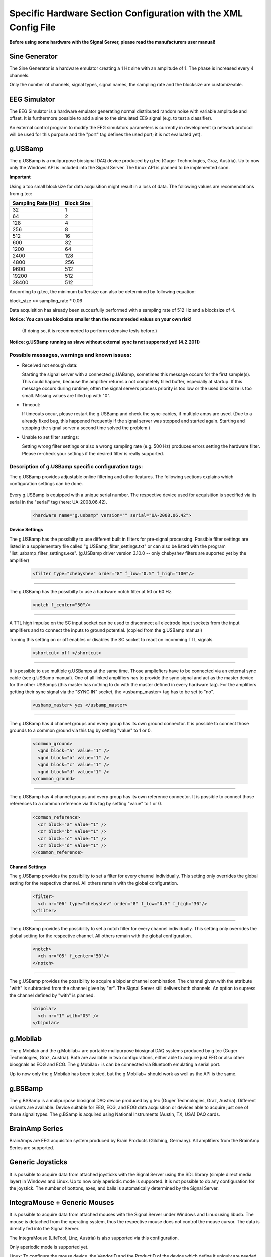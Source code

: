 Specific Hardware Section Configuration with the XML Config File
================================================================

**Before using some hardware with the Signal Server, please read the manufacturers user manual!**


Sine Generator
^^^^^^^^^^^^^^

The Sine Generator is a hardware emulator creating a 1 Hz sine with an amplitude of 1.
The phase is increased every 4 channels.

Only the number of channels, signal types, signal names, the sampling rate and the blocksize
are customizeable.

  ..  code-block:: xml
      :linenos:

      <hardware name="sinegenerator" version="1.0" serial="">
        <mode> master </mode>
        <device_settings>
          <sampling_rate> 512 </sampling_rate>
          <measurement_channels nr="1" names="eeg" type="eeg" />
          <blocksize> 8 </blocksize>
        </device_settings>

        <channel_settings>
          <selection>
            <ch nr="01" name="C3" type="eeg" />
            <ch nr="02" name="Cz" type="eeg" />
            <ch nr="03" name="Hand" type="emg" />
          </selection>
        </channel_settings>
      </hardware>


EEG Simulator
^^^^^^^^^^^^^

The EEG Simulator is a hardware emulator generating normal distributed random noise with
variable amplitude and offset. It is furthermore possible to add a sine to the simulated EEG
signal (e.g. to test a classifier).

An external control program to modify the EEG simulators parameters is currently in development
(a network protocol will be used for this purpose and the "port" tag defines the used port; it is not
evaluated yet).

  ..  code-block:: xml
      :linenos:

      <hardware name="eegsim" version="1.0" serial="">
        <mode> master </mode>
        <device_settings>
          <sampling_rate> 500 </sampling_rate>
          <measurement_channels nr="48" names="eeg_name" type="eeg" />
          <blocksize> 1 </blocksize>
          <port> 9123 </port>

          <eeg_config  scaling="1" offset="1" />
          <sine_config frequ="2" amplitude="1"  phase="0" />
        </device_settings>

        <channel_settings>
          <selection>
            <ch nr="01" name="eeg" type="eeg" />
            <ch nr="02" name="eeg" type="eeg" />
            <ch nr="03" name="eeg" type="eeg" />
          </selection>

          <eeg_config>
            <ch nr="01" scaling="1" offset="-500" />
            <ch nr="02" scaling="1" offset="0" />
            <ch nr="03" scaling="1" offset="0" />
          </eeg_config>

          <sine_config>-->
            <!--WARNING: device settings are not overwritten here!
                sines are added to the signal; multiple entries per channel possible-->
            <ch nr="01" frequ="2" amplitude="100"  phase="0" />
            <ch nr="01" frequ="4" amplitude="1000"  phase="0" />
            <ch nr="02" frequ="3" amplitude="100"  phase="0" />
            <ch nr="03" frequ="6" amplitude="100"  phase="0" />
          </sine_config>

        </channel_settings>
      </hardware>


g.USBamp
^^^^^^^^

The g.USBamp is a mulipurpose biosignal DAQ device produced by g.tec (Guger Technologies, Graz, Austria).
Up to now only the Windows API is included into the Signal Server. The Linux API is planned to be
implemented soon.

**Important**

Using a too small blocksize for data acquisition might result in a loss of data.
The following values are recomendations from g.tec:

..
  +----------------------+----+----+-----+-----+-----+-----+------+------+------+------+-------+-------+
  | Sampling Rate \[Hz\] | 32 | 64 | 128 | 256 | 512 | 600 | 1200 | 2400 | 4800 | 9600 | 19200 | 38400 |
  +======================+====+====+=====+=====+=====+=====+======+======+======+======+=======+=======+
  | Block Size           |  1 |  2 |  4  |   8 |  16 |  32 |   64 |  128 |  256 |  512 |   512 |   512 |
  +----------------------+----+----+-----+-----+-----+-----+------+------+------+------+-------+-------+

====================  ==========
Sampling Rate \[Hz\]  Block Size
====================  ==========
      32                1
      64                2
      128               4
      256               8
      512               16
      600               32
      1200              64
      2400              128
      4800              256
      9600              512
      19200             512
      38400             512
====================  ==========

According to g.tec, the minimum buffersize can also be determined by following equation:

block_size >= sampling_rate * 0.06

Data acquisition has already been succesfully performed with a sampling rate of 512 Hz and a blocksize
of 4.

**Notice: You can use  blocksize smaller than the recommeded values on your own risk!**

 (If doing so, it is recommeded to perform extensive tests before.)

**Notice: g.USBamp running as slave without external sync is not supported yet! (4.2.2011)**

Possible messages, warnings and known issues:
---------------------------------------------

* Received not enough data:

  Starting the signal server with a connected g.UABamp, sometimes this message occurs for the first sample(s).
  This could happen, because the amplifier returns a not completely filled buffer, especially at startup.
  If this message occurs during runtime, often the signal servers process priority is too low or the used
  blocksize is too small.
  Missing values are filled up with "0".

* Timeout:

  If timeouts occur, please restart the g.USBamp and check the sync-cables, if multiple amps are used.
  (Due to a already fixed bug, this happened frequently if the signal server was stopped and started again.
  Starting and stopping the signal server a second time solved the problem.)

* Unable to set filter settings:

  Setting wrong filter settings or also a wrong sampling rate (e.g. 500 Hz) produces errors setting the
  hardware filter. Please re-check your settings if the desired filter is really supported.


Description of g.USBamp specific configuration tags:
----------------------------------------------------

The g.USBamp provides adjustable online filtering and other features. The following sections
explains which configuration settings can be done.

  ..  code-block:: xml
      :linenos:

      <hardware name="g.usbamp" version="" serial="UA-2008.06.42">
        <mode> master </mode>
        <device_settings>
          <sampling_rate> 512 </sampling_rate>
          <measurement_channels nr="1" names="eeg" type="eeg" />
          <blocksize> 8 </blocksize>

          <filter type="chebyshev" order="8" f_low="0.5" f_high="100"/>
          <notch f_center="50"/>

          <shortcut> off </shortcut>

          <usbamp_master> yes </usbamp_master>

          <common_ground>
            <gnd block="a" value="1" />
            <gnd block="b" value="1" />
            <gnd block="c" value="1" />
            <gnd block="d" value="1" />
          </common_ground>

          <common_reference>
            <cr block="a" value="1" />
            <cr block="b" value="1" />
            <cr block="c" value="1" />
            <cr block="d" value="1" />
          </common_reference>
        </device_settings>

        <channel_settings>
          <selection>
            <ch nr="01" name="C3" type="eeg" />
            <ch nr="05" name="Cz" type="eeg" />
            <ch nr="06" name="ecg" type="ecg" />
            <ch nr="16" name="eyes" type="eog" />
          </selection>

          <filter>
            <ch nr="06" type="chebyshev" order="8" f_low="0.5" f_high="30"/>
            <ch nr="16" type="chebyshev" order="8" f_low="0.5" f_high="60"/>
          </filter>

          <notch>
            <ch nr="05" f_center="50"/>
            <ch nr="16" f_center="60"/>
          </notch>

          <bipolar>
            <ch nr="1" with="05" />
          </bipolar>

        </channel_settings>
      </hardware>


Every g.USBamp is equipped with a unique serial number. The respective device used for
acquisition is specified via its serial in the "serial" tag (here: UA-2008.06.42).

  ..  code-block:: xml

      <hardware name="g.usbamp" version="" serial="UA-2008.06.42">

====
**Device Settings**
====

The g.USBamp has the possibilty to use different built in filters for pre-signal processing.
Possible filter settings are listed in a supplementary file called "g.USBamp_filter_settings.txt"
or can also be listed with the program "list_usbamp_filter_settings.exe".
(g.USBamp driver version 3.10.0 -- only chebyshev filters are suported yet by the amplifier)

  ..  code-block:: xml

      <filter type="chebyshev" order="8" f_low="0.5" f_high="100"/>

====

The g.USBamp has the possibilty to use a hardware notch filter at 50 or 60 Hz.

  ..  code-block:: xml

      <notch f_center="50"/>

====

A TTL high impulse on the SC input socket can be used to disconnect all electrode input sockets from
the input amplifiers and to connect the inputs to ground potential. (copied from the g.USBamp manual)

Turning this setting on or off enables or disables the SC socket to react on incomming TTL signals.

  ..  code-block:: xml

      <shortcut> off </shortcut>

====

It is possible to use multiple g.USBamps at the same time. Those ampliefiers have to be connected
via an external sync cable (see g.USBamp manual).
One of all linked amplifiers has to provide the sync signal and act as the master device for
the other USBamps (this master has nothing to do with the master defined in every hardware tag).
For the amplifiers getting their sync signal via the "SYNC IN" socket, the <usbamp_master> tag
has to be set to "no".

  ..  code-block:: xml

      <usbamp_master> yes </usbamp_master>

====

The g.USBamp has 4 channel groups and every group has its own ground connector.
It is possible to connect those grounds to a common ground via this tag by setting "value" to 1 or 0.

  ..  code-block:: xml

      <common_ground>
        <gnd block="a" value="1" />
        <gnd block="b" value="1" />
        <gnd block="c" value="1" />
        <gnd block="d" value="1" />
      </common_ground>

====

The g.USBamp has 4 channel groups and every group has its own reference connector.
It is possible to connect those references to a common reference via this tag by setting "value" to 1 or 0.

  ..  code-block:: xml

      <common_reference>
        <cr block="a" value="1" />
        <cr block="b" value="1" />
        <cr block="c" value="1" />
        <cr block="d" value="1" />
      </common_reference>

====
**Channel Settings**
====

The g.USBamp provides the possibility to set a filter for every channel individually. This setting only
overrides the global setting for the respective channel. All others remain with the global configuration.

  ..  code-block:: xml

      <filter>
        <ch nr="06" type="chebyshev" order="8" f_low="0.5" f_high="30"/>
      </filter>

====

The g.USBamp provides the possibility to set a notch filter for every channel individually. This setting only
overrides the global setting for the respective channel. All others remain with the global configuration.

  ..  code-block:: xml

      <notch>
        <ch nr="05" f_center="50"/>
      </notch>

====

The g.USBamp provides the possibility to acquire a bipolar channel combination. The channel given with the
attribute "with" is subtracted from the channel given by "nr". The Signal Server still delivers both channels.
An option to supress the channel defined by "with" is planned.

  ..  code-block:: xml

      <bipolar>
        <ch nr="1" with="05" />
      </bipolar>

g.Mobilab
^^^^^^^^^

The g.Mobilab and the g.Mobilab+ are portable mulipurpose biosignal DAQ systems produced by g.tec (Guger Technologies, Graz, Austria).
Both are available in two configurations, either able to acquire just EEG or also other biosgnals as EOG and ECG.
The g.Mobilab+ is can be connected via Bluetooth emulating a serial port.

Up to now only the g.Mobilab has been tested, but the g.Mobilab+ should work as well as the API is the same.

  ..  code-block:: xml
      :linenos:

      <hardware name="g.mobilab" version="1.0" serial="">
          <mode> master </mode>
          <device_settings>
            <serial_port> /dev/ttyS0 </serial_port>
            <mobilab_type> eeg </mobilab_type>
            <measurement_channels nr="1" names="eeg" type="eeg" />
            <blocksize> 1 </blocksize>
          </device_settings>

          <channel_settings>
            <selection>
              <ch nr="01" name="eeg" type="eeg" />
              <ch nr="02" name="eeg" type="eeg" />
            </selection>
          </channel_settings>
        </hardware>

g.BSBamp
^^^^^^^^

The g.BSBamp is a mulipurpose biosignal DAQ device produced by g.tec (Guger Technologies, Graz, Austria).
Different variants are available. Device suitable for EEG, ECG, and EOG data acquisition or
devices able to acquire just one of those signal types.
The g.BSamp is acquired using National Instruments (Austin, TX, USA) DAQ cards.

  ..  code-block:: xml
      :linenos:

      <hardware name="g.bsamp" version="2004" serial="BS-2004.08.02">
        <mode> master </mode>
        <device_settings>
          <sampling_rate> 512 </sampling_rate>
          <measurement_channels nr="1" names="eeg" type="eeg" />
          <blocksize> 1 </blocksize>
          <filter type="eeg" f_high="100" notch="on" f_low="2" sense="0.1" />
          <filter type="eog" f_high="100" notch="on" f_low="2" sense="1" />
          <filter type="emg" f_high="100" notch="on" f_low="2" sense="5" />
          <filter type="ecg" f_high="100" notch="on" f_low="2" sense="5" />
          <notch f_center="50"/>
        </device_settings>

        <channel_settings>
          <selection>
            <ch nr="01" name="eeg" type="eeg" />
            <ch nr="02" name="eeg" type="eeg" />
          </selection>

          <filter>
            <ch nr="2"  type="eeg" f_high="30"  notch="off" f_low="0.01" sense="0.05"/>
            <ch nr="15" type="ecg" f_high="100" notch="off" f_low="0.01" sense="5"/>
          </filter>
        </channel_settings>
      </hardware>


BrainAmp Series
^^^^^^^^^^^^^^^

BrainAmps are EEG acquisiton system produced by Brain Products (Gilching, Germany). All amplifiers
from the BrainAmp Series are supported.

  ..  code-block:: xml
      :linenos:

      <hardware name="brainamp" version="1.0" serial="">
        <mode> master </mode>
        <device_settings>
          <sampling_rate> 500 </sampling_rate>
          <measurement_channels nr="2" names="eeg" type="eeg" />
          <blocksize> 5 </blocksize>

          <use_low_impedance>  no </use_low_impedance>
          <trigger_hold_value> 0 </trigger_hold_value>

          <lowpass_250Hz> off </lowpass_250Hz>
          <dc_coupling> off </dc_coupling>
          <resolution>  100nV </resolution>

          <calibration_mode on="no" signal="sine" freq="10" />
        </device_settings>

        <channel_settings>
          <selection>
            <ch nr="01" name="eeg" type="eeg" />
            <ch nr="02" name="eog" type="eog" />
            <ch nr="03" name="emg" type="emg" />
            <ch nr="04" name="emg"  type="emg" />
          </selection>

          <lowpass_250Hz>
            <ch nr="1" value="on"/>
            <ch nr="16" value="off"/>
          </lowpass_250Hz>

          <dc_coupling>
            <ch nr="1" value="on"/>
            <ch nr="16" value="off"/>
          </dc_coupling>

          <resolution>
            <ch nr="1" value="100nV"/>
            <ch nr="16" value="152muV"/>
          </resolution>

        </channel_settings>
      </hardware>


Generic Joysticks
^^^^^^^^^^^^^^^^^

It is possible to acquire data from attached joysticks with the Signal Server using the SDL library
(simple direct media layer) in Windows and Linux. Up to now only aperiodic mode is supported.
It is not possible to do any configuration for the joystick. The number of bottons, axes, and balls
is automatically determined by the Signal Server.

  ..  code-block:: xml
      :linenos:

      <hardware name="joystick" version="1.0" serial="">
        <mode> aperiodic </mode>
        <device_settings>

        </device_settings>
      </hardware>


IntegraMouse + Generic Mouses
^^^^^^^^^^^^^^^^^^^^^^^^^^^^^

It is possible to acquire data from attached mouses with the Signal Server under Windows and Linux
using libusb.
The mouse is detached from the operating system, thus the respective mouse does not control
the mouse cursor. The data is directly fed into the Signal Server.

The IntegraMouse (LifeTool, Linz, Austria) is also supported via this configuration.

Only aperiodic mode is supported yet.

Linux:
To configure the mouse device, the VendorID and the ProductID of the device which define it
uniquly are needed. On Linux one can find them by the command ``lsusb -v`` (see also the example below).
Both IDs are written in the first line of the device-block. Further the right
usb-port needs to be stated. One can find it also there, it is named
``bEndpointAddress`` and is listed in the ``Interface Descriptor``
of the device-block.

Windows:
When using a mouse device on a Windows system, there is an additional tool needed.
Therefore the ``devcon``-tool included in the Windows Driver Kit
(`WinDDK`_) has to be installed first. Further the libusb-win32-"Filter Driver"-package (``libusb-win32-devel-filter-x.x.x.x.zip``)
(`libusb-win32`_)  must be installed on the system. It is used to
decouple the used mouse device from the opterating system. The full
path to this tool must be stated.
When configuring the TOBI SignalServer for a mouse device, one need
to generate a ``mouse.inf`` file in the directory ``bin/libusb``.
Therefore the  ``INF Wizard`` (included in libusb-win32-"Filter Driver"-package) can be used. The
right configuration for VendorID, ProductID and Usb-Port
(``bEndpointAddress`` in the ``Interface Descriptor`` of the device-block)
can be found using the ``Test (Win) Program`` (also included in libusb-win32-"Filter Driver"-package).

The following example of a configuration includes the data for a Mouse (the numbers refere to the IntegraMouse).  The usb-port might vary, depending on the used port.

**Important**

Entered values can be in decimal or hexadecimal format! If a hex-value is used, "0x" has to be
preceding to the actual value.

  ..  code-block:: xml
      :linenos:

      <hardware name="mouse" version="1.0" serial="">
        <mode> aperiodic </mode>
        <device_settings>
          <vendorid> 1351 </vendorid>
          <productid> 4136 </productid>
          <usb_port> 0x82 </usb_port>

          <devcon_path> C:\WinDDK\7600.16385.1\tools\devcon\i386\devcon.exe </devcon_path>
          <inf_file_path> C:\cool_path\fancy_mouse.inf </inf_file_path>

        </device_settings>
      </hardware>


Output from ``lsusb -v`` in Linux and from the ``libusb Test-Tool``,
the needed values are highlighted with "*":
::
  Bus 004 Device 002: ID 046d:c046 Logitech, Inc. RX1000 Laser Mouse
  Device Descriptor:
    bLength                18
    bDescriptorType         1
    bcdUSB               2.00
    bDeviceClass            0 (Defined at Interface level)
    bDeviceSubClass         0
    bDeviceProtocol         0
    bMaxPacketSize0         8

    ***** idVendor           0x046d Logitech, Inc. *****
    ***** idProduct          0xc046 RX1000 Laser Mouse *****

    bcdDevice           27.20
    iManufacturer           1 Logitech
    iProduct                2 USB Optical Mouse
    iSerial                 0
    bNumConfigurations      1
    Configuration Descriptor:
      bLength                 9
      bDescriptorType         2
      wTotalLength           34
      bNumInterfaces          1
      bConfigurationValue     1
      iConfiguration          0
      bmAttributes         0xa0
        (Bus Powered)
        Remote Wakeup
      MaxPower               98mA
      Interface Descriptor:
        bLength                 9
        bDescriptorType         4
        bInterfaceNumber        0
        bAlternateSetting       0
        bNumEndpoints           1
        bInterfaceClass         3 Human Interface Device
        bInterfaceSubClass      1 Boot Interface Subclass
        bInterfaceProtocol      2 Mouse
        iInterface              0
          HID Device Descriptor:
            bLength                 9
            bDescriptorType        33
            bcdHID               1.10
            bCountryCode            0 Not supported
            bNumDescriptors         1
            bDescriptorType        34 Report
            wDescriptorLength      59
          Report Descriptors:
            * UNAVAILABLE *
        Endpoint Descriptor:
          bLength                 7
          bDescriptorType         5
          
          ***** bEndpointAddress     0x81  EP 1 IN *****
          
          bmAttributes            3
            Transfer Type            Interrupt
            Synch Type               None
            Usage Type               Data
          wMaxPacketSize     0x0005  1x 5 bytes
          bInterval              10
    Device Status:     0x0000
      (Bus Powered)

.. _WinDDK: http://msdn.microsoft.com/en-us/windows/hardware/gg487428
.. _libusb-win32: http://sourceforge.net/apps/trac/libusb-win32
